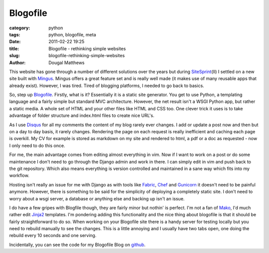Blogofile
#########

:category: python
:tags: python, blogofile, meta
:date: 2011-02-22 19:25
:title: Blogofile - rethinking simple websites
:slug: blogofile-rethinking-simple-websites
:author: Dougal Matthews

This website has gone through a number of different solutions over the years
but during `SiteSprint`_\(II) I settled on a new site built with `Mingus`_.
Mingus offers a great feature set and is really well made (it makes use of
many reusable apps that already exist). However, I was tired. Tired of
blogging platforms, I needed to go back to basics.

.. _SiteSprint: http://sitesprint.info/
.. _Mingus: https://github.com/montylounge/django-mingus

So, step up `Blogofile`_. Firstly, what is it? Essentially it is a static
site generator. You get to use Python, a templating language and a fairly
simple but standard MVC architecture. However, the net result isn't a WSGI
Python app, but rather a static media. A whole set of HTML and your other
files like HTML and CSS too. One clever trick it uses is to take advantage of
folder structure and index.html files to create nice URL's.

.. _Blogofile: http://www.blogofile.com/

As I use `Disqus`_ for all my comments the content of my blog rarely ever
changes. I add or update a post now and then but on a day to day basis, it
rarely changes. Rendering the page on each request is really inefficient and
caching each page is overkill. My CV for example is stored as markdown on my
site and rendered to html, a pdf or a doc as requested - now I only need to
do this once.

.. _Disqus: http://disqus.com/

For me, the main advantage comes from editing almost everything in vim. Now if
I want to work on a post or do some maintenance I don't need to go through
the Django admin and work in there. I can simply edit in vim and push back
to the git repository. Which also means everything is version controlled and
maintained in a sane way which fits into my workflow.

Hosting isn't really an issue for me with Django as with tools like
`Fabric`_, `Chef`_ and `Gunicorn`_ it doesn't need to be painful anymore.
However, there is something to be said for the simplicity of deploying a
completely static site. I don't need to worry about a wsgi server, a database
or anything else and backing up isn't an issue.

.. _Fabric: http://docs.fabfile.org/
.. _Chef: https://github.com/opscode/chef
.. _Gunicorn: http://gunicorn.org/

I do have a few gripes with Blogfile though, they are fairly minor but
nothin' is perfect. I'm not a fan of `Mako`_, I'd much rather edit `Jinja2`_
templates. I'm pondering adding this functionality and the nice thing about
blogofile is that it should be fairly straightforward to do so. When working
on your Blogofile site there is a handy server for testing locally but you
need to rebuild manually to see the changes. This is a little annoying and I
usually have two tabs open, one doing the rebuild every 10 seconds and one
serving.

.. _Mako: http://www.makotemplates.org/
.. _Jinja2: http://jinja.pocoo.org/

Incidentally, you can see the code for my Blogofile Blog on
`github`_.

.. _github: https://github.com/d0ugal/dm

